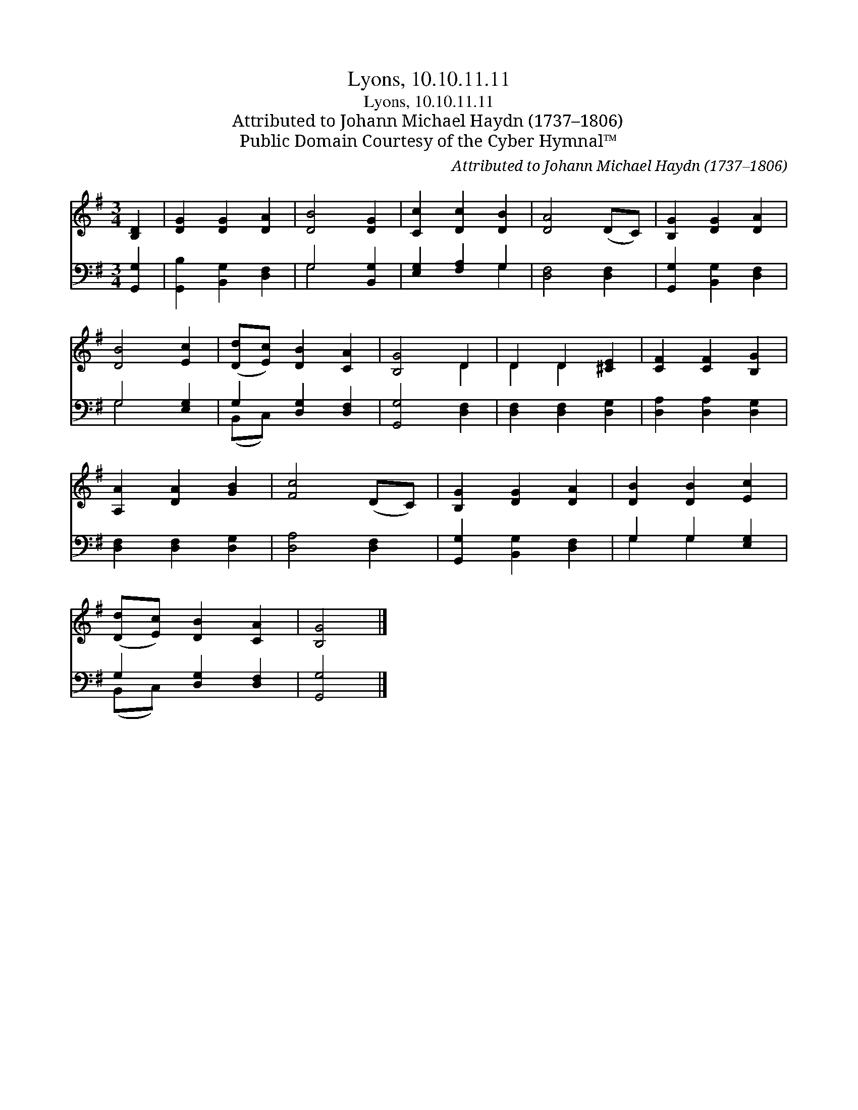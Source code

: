 X:1
T:Lyons, 10.10.11.11
T:Lyons, 10.10.11.11
T:Attributed to Johann Michael Haydn (1737–1806)
T:Public Domain Courtesy of the Cyber Hymnal™
C:Attributed to Johann Michael Haydn (1737–1806)
Z:Public Domain
Z:Courtesy of the Cyber Hymnal™
%%score ( 1 2 ) ( 3 4 )
L:1/8
M:3/4
K:G
V:1 treble 
V:2 treble 
V:3 bass 
V:4 bass 
V:1
 [B,D]2 | [DG]2 [DG]2 [DA]2 | [DB]4 [DG]2 | [Cc]2 [Dc]2 [DB]2 | [DA]4 (DC) | [B,G]2 [DG]2 [DA]2 | %6
 [DB]4 [Ec]2 | ([Dd][Ec]) [DB]2 [CA]2 | [B,G]4 D2 | D2 D2 [^CE]2 | [CF]2 [CF]2 [B,G]2 | %11
 [A,A]2 [DA]2 [GB]2 | [Fc]4 (DC) | [B,G]2 [DG]2 [DA]2 | [DB]2 [DB]2 [Ec]2 | %15
 ([Dd][Ec]) [DB]2 [CA]2 | [B,G]4 |] %17
V:2
 x2 | x6 | x6 | x6 | x6 | x6 | x6 | x6 | x4 D2 | D2 D2 x2 | x6 | x6 | x6 | x6 | x6 | x6 | x4 |] %17
V:3
 [G,,G,]2 | [G,,B,]2 [B,,G,]2 [D,F,]2 | G,4 [B,,G,]2 | [E,G,]2 [F,A,]2 G,2 | [D,F,]4 [D,F,]2 | %5
 [G,,G,]2 [B,,G,]2 [D,F,]2 | G,4 [E,G,]2 | G,2 [D,G,]2 [D,F,]2 | [G,,G,]4 [D,F,]2 | %9
 [D,F,]2 [D,F,]2 [D,G,]2 | [D,A,]2 [D,A,]2 [D,G,]2 | [D,F,]2 [D,F,]2 [D,G,]2 | [D,A,]4 [D,F,]2 | %13
 [G,,G,]2 [B,,G,]2 [D,F,]2 | G,2 G,2 [E,G,]2 | G,2 [D,G,]2 [D,F,]2 | [G,,G,]4 |] %17
V:4
 x2 | x6 | G,4 x2 | x4 G,2 | x6 | x6 | G,4 x2 | (B,,C,) x4 | x6 | x6 | x6 | x6 | x6 | x6 | %14
 G,2 G,2 x2 | (B,,C,) x4 | x4 |] %17

